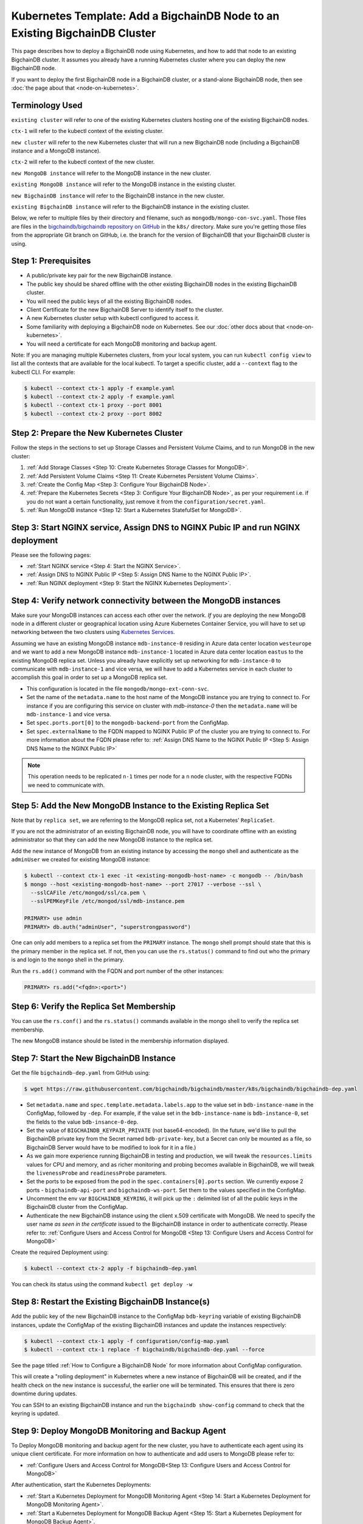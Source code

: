Kubernetes Template: Add a BigchainDB Node to an Existing BigchainDB Cluster
============================================================================

This page describes how to deploy a BigchainDB node using Kubernetes,
and how to add that node to an existing BigchainDB cluster.
It assumes you already have a running Kubernetes cluster
where you can deploy the new BigchainDB node.

If you want to deploy the first BigchainDB node in a BigchainDB cluster,
or a stand-alone BigchainDB node,
then see :doc:`the page about that <node-on-kubernetes>`.


Terminology Used
----------------

``existing cluster`` will refer to one of the existing Kubernetes clusters
hosting one of the existing BigchainDB nodes.

``ctx-1`` will refer to the kubectl context of the existing cluster.

``new cluster`` will refer to the new Kubernetes cluster that will run a new
BigchainDB node (including a BigchainDB instance and a MongoDB instance).

``ctx-2`` will refer to the kubectl context of the new cluster.

``new MongoDB instance`` will refer to the MongoDB instance in the new cluster.

``existing MongoDB instance`` will refer to the MongoDB instance in the
existing cluster.

``new BigchainDB instance`` will refer to the BigchainDB instance in the new
cluster.

``existing BigchainDB instance`` will refer to the BigchainDB instance in the
existing cluster.

Below, we refer to multiple files by their directory and filename,
such as ``mongodb/mongo-con-svc.yaml``. Those files are files in the
`bigchaindb/bigchaindb repository on GitHub
<https://github.com/bigchaindb/bigchaindb/>`_ in the ``k8s/`` directory.
Make sure you're getting those files from the appropriate Git branch on
GitHub, i.e. the branch for the version of BigchainDB that your BigchainDB
cluster is using.


Step 1: Prerequisites
---------------------

* A public/private key pair for the new BigchainDB instance.

* The public key should be shared offline with the other existing BigchainDB
  nodes in the existing BigchainDB cluster.

* You will need the public keys of all the existing BigchainDB nodes.

* Client Certificate for the new BigchainDB Server to identify itself to the cluster.

* A new Kubernetes cluster setup with kubectl configured to access it.

* Some familiarity with deploying a BigchainDB node on Kubernetes.
  See our :doc:`other docs about that <node-on-kubernetes>`.

* You will need a certificate for each MongoDB monitoring and backup agent.

Note: If you are managing multiple Kubernetes clusters, from your local
system, you can run ``kubectl config view`` to list all the contexts that
are available for the local kubectl.
To target a specific cluster, add a ``--context`` flag to the kubectl CLI. For
example:

.. code:: bash

   $ kubectl --context ctx-1 apply -f example.yaml
   $ kubectl --context ctx-2 apply -f example.yaml
   $ kubectl --context ctx-1 proxy --port 8001
   $ kubectl --context ctx-2 proxy --port 8002


Step 2: Prepare the New Kubernetes Cluster
------------------------------------------

Follow the steps in the sections to set up Storage Classes and Persistent Volume
Claims, and to run MongoDB in the new cluster:

1. :ref:`Add Storage Classes <Step 10: Create Kubernetes Storage Classes for MongoDB>`.
2. :ref:`Add Persistent Volume Claims <Step 11: Create Kubernetes Persistent Volume Claims>`.
3. :ref:`Create the Config Map <Step 3: Configure Your BigchainDB Node>`.
4. :ref:`Prepare the Kubernetes Secrets <Step 3: Configure Your BigchainDB Node>`, as per your
   requirement i.e. if you do not want a certain functionality, just remove it from the
   ``configuration/secret.yaml``.
5. :ref:`Run MongoDB instance <Step 12: Start a Kubernetes StatefulSet for MongoDB>`.


Step 3: Start NGINX service, Assign DNS to NGINX Pubic IP and run NGINX deployment
----------------------------------------------------------------------------------

Please see the following pages:

* :ref:`Start NGINX service <Step 4: Start the NGINX Service>`.
* :ref:`Assign DNS to NGINX Public IP <Step 5: Assign DNS Name to the NGINX Public IP>`.
* :ref:`Run NGINX deployment <Step 9: Start the NGINX Kubernetes Deployment>`.


Step 4: Verify network connectivity between the MongoDB instances
-----------------------------------------------------------------

Make sure your MongoDB instances can access each other over the network. *If* you are deploying
the new MongoDB node in a different cluster or geographical location using Azure Kubernetes Container
Service, you will have to set up networking between the two clusters using `Kubernetes
Services <https://kubernetes.io/docs/concepts/services-networking/service/>`_.

Assuming we have an existing MongoDB instance ``mdb-instance-0`` residing in Azure data center location ``westeurope`` and we
want to add a new MongoDB instance ``mdb-instance-1`` located in Azure data center location ``eastus`` to the existing MongoDB
replica set. Unless you already have explicitly set up networking for ``mdb-instance-0`` to communicate with ``mdb-instance-1`` and
vice versa, we will have to add a Kubernetes service in each cluster to accomplish this goal in order to set up a
MongoDB replica set.

* This configuration is located in the file ``mongodb/mongo-ext-conn-svc``.

* Set the name of the ``metadata.name`` to the host name of the MongoDB instance you are trying to connect to.
  For instance if you are configuring this service on cluster with `mdb-instance-0` then the ``metadata.name`` will
  be ``mdb-instance-1`` and vice versa.

* Set ``spec.ports.port[0]`` to the ``mongodb-backend-port`` from the ConfigMap.

* Set ``spec.externalName`` to the FQDN mapped to NGINX Public IP of the cluster you are trying to connect to.
  For more information about the FQDN please refer to: :ref:`Assign DNS Name to the NGINX Public
  IP <Step 5: Assign DNS Name to the NGINX Public IP>`

.. note::
   This operation needs to be replicated ``n-1`` times per node for a ``n`` node cluster, with the respective FQDNs
   we need to communicate with.


Step 5: Add the New MongoDB Instance to the Existing Replica Set
----------------------------------------------------------------

Note that by ``replica set``, we are referring to the MongoDB replica set,
not a Kubernetes' ``ReplicaSet``.

If you are not the administrator of an existing BigchainDB node, you
will have to coordinate offline with an existing administrator so that they can
add the new MongoDB instance to the replica set.

Add the new instance of MongoDB from an existing instance by accessing the
``mongo`` shell and authenticate as the ``adminUser`` we created for existing MongoDB instance:

.. code:: bash

   $ kubectl --context ctx-1 exec -it <existing-mongodb-host-name> -c mongodb -- /bin/bash
   $ mongo --host <existing-mongodb-host-name> --port 27017 --verbose --ssl \
     --sslCAFile /etc/mongod/ssl/ca.pem \
     --sslPEMKeyFile /etc/mongod/ssl/mdb-instance.pem

   PRIMARY> use admin
   PRIMARY> db.auth("adminUser", "superstrongpassword")

One can only add members to a replica set from the ``PRIMARY`` instance.
The ``mongo`` shell prompt should state that this is the primary member in the
replica set.
If not, then you can use the ``rs.status()`` command to find out who the
primary is and login to the ``mongo`` shell in the primary.

Run the ``rs.add()`` command with the FQDN and port number of the other instances:

.. code:: bash

   PRIMARY> rs.add("<fqdn>:<port>")


Step 6: Verify the Replica Set Membership
-----------------------------------------

You can use the ``rs.conf()`` and the ``rs.status()`` commands available in the
mongo shell to verify the replica set membership.

The new MongoDB instance should be listed in the membership information
displayed.


Step 7: Start the New BigchainDB Instance
-----------------------------------------

Get the file ``bigchaindb-dep.yaml`` from GitHub using:

.. code:: bash

   $ wget https://raw.githubusercontent.com/bigchaindb/bigchaindb/master/k8s/bigchaindb/bigchaindb-dep.yaml


* Set ``metadata.name`` and ``spec.template.metadata.labels.app`` to the
  value set in ``bdb-instance-name`` in the ConfigMap, followed by
  ``-dep``.
  For example, if the value set in the
  ``bdb-instance-name`` is ``bdb-instance-0``, set the fields to the
  value ``bdb-insance-0-dep``.

* Set the value of ``BIGCHAINDB_KEYPAIR_PRIVATE`` (not base64-encoded).
  (In the future, we'd like to pull the BigchainDB private key from
  the Secret named ``bdb-private-key``, but a Secret can only be mounted as a file,
  so BigchainDB Server would have to be modified to look for it
  in a file.)

* As we gain more experience running BigchainDB in testing and production,
  we will tweak the ``resources.limits`` values for CPU and memory, and as
  richer monitoring and probing becomes available in BigchainDB, we will
  tweak the ``livenessProbe`` and ``readinessProbe`` parameters.

* Set the ports to be exposed from the pod in the
  ``spec.containers[0].ports`` section. We currently expose 2 ports -
  ``bigchaindb-api-port`` and ``bigchaindb-ws-port``. Set them to the
  values specified in the ConfigMap.

* Uncomment the env var ``BIGCHAINDB_KEYRING``, it will pick up the
  ``:`` delimited list of all the public keys in the BigchainDB cluster from the ConfigMap.

* Authenticate the new BigchainDB instance using the client x.509 certificate with MongoDB. We need to specify the
  user name *as seen in the certificate* issued to the BigchainDB instance in order to authenticate correctly.
  Please refer to: :ref:`Configure Users and Access Control for MongoDB <Step 13: Configure Users and Access Control for MongoDB>`

Create the required Deployment using:

.. code:: bash

   $ kubectl --context ctx-2 apply -f bigchaindb-dep.yaml

You can check its status using the command ``kubectl get deploy -w``


Step 8: Restart the Existing BigchainDB Instance(s)
---------------------------------------------------

Add the public key of the new BigchainDB instance to the ConfigMap ``bdb-keyring``
variable of existing BigchainDB instances, update the ConfigMap of the existing
BigchainDB instances and update the instances respectively:

.. code:: bash

   $ kubectl --context ctx-1 apply -f configuration/config-map.yaml
   $ kubectl --context ctx-1 replace -f bigchaindb/bigchaindb-dep.yaml --force

See the page titled :ref:`How to Configure a BigchainDB Node` for more information about
ConfigMap configuration.

This will create a "rolling deployment" in Kubernetes where a new instance of
BigchainDB will be created, and if the health check on the new instance is
successful, the earlier one will be terminated. This ensures that there is
zero downtime during updates.

You can SSH to an existing BigchainDB instance and run the ``bigchaindb
show-config`` command to check that the keyring is updated.


Step 9: Deploy MongoDB Monitoring and Backup Agent
--------------------------------------------------

To Deploy MongoDB monitoring and backup agent for the new cluster, you have to authenticate each agent using its
unique client certificate. For more information on how to authenticate and add users to MongoDB please refer to:

* :ref:`Configure Users and Access Control for MongoDB<Step 13: Configure Users and Access Control for MongoDB>`

After authentication, start the Kubernetes Deployments:

* :ref:`Start a Kubernetes Deployment for MongoDB Monitoring Agent <Step 14: Start a Kubernetes Deployment for MongoDB Monitoring Agent>`.
* :ref:`Start a Kubernetes Deployment for MongoDB Backup Agent <Step 15: Start a Kubernetes Deployment for MongoDB Backup Agent>`.

.. note::
   Every MMS group has only one active Monitoring and Backup agent and having multiple agents provides High availability and failover, in case
   one goes down. For more information about Monitoring and Backup Agents please consult the `Official MongoDB documenation <https://docs.cloudmanager.mongodb.com/tutorial/move-agent-to-new-server/>`_.


Step 10: Start OpenResty Service and Deployment
---------------------------------------------------------

Please refer to the following instructions:

* :ref:`Start the OpenResty Kubernetes Service <Step 8: Start the OpenResty Kubernetes Service>`.
* :ref:`Start a Kubernetes Deployment for OpenResty <Step 17: Start a Kubernetes Deployment for OpenResty>`.


Step 11: Test Your New BigchainDB Node
--------------------------------------

Please refer to the testing steps :ref:`here <Step 19: Verify the BigchainDB
Node Setup>` to verify that your new BigchainDB node is working as expected.